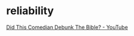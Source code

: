 #+BRAIN_PARENTS: index

* reliability
  :PROPERTIES:
  :ID:       9defa4ed-df70-41ea-b972-95d65a3ae824
  :END:

[[https://www.youtube.com/watch?v=R9OJnXA2v88][Did This Comedian Debunk The Bible? - YouTube]]